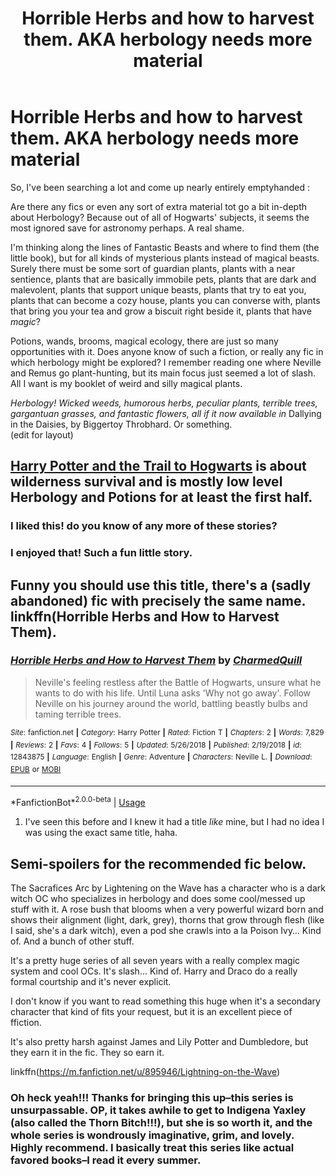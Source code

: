 #+TITLE: Horrible Herbs and how to harvest them. AKA herbology needs more material

* Horrible Herbs and how to harvest them. AKA herbology needs more material
:PROPERTIES:
:Author: MajoorAnvers
:Score: 102
:DateUnix: 1558364927.0
:DateShort: 2019-May-20
:FlairText: Discussion
:END:
So, I've been searching a lot and come up nearly entirely emptyhanded :

Are there any fics or even any sort of extra material tot go a bit in-depth about Herbology? Because out of all of Hogwarts' subjects, it seems the most ignored save for astronomy perhaps. A real shame.

I'm thinking along the lines of Fantastic Beasts and where to find them (the little book), but for all kinds of mysterious plants instead of magical beasts. Surely there must be some sort of guardian plants, plants with a near sentience, plants that are basically immobile pets, plants that are dark and malevolent, plants that support unique beasts, plants that try to eat you, plants that can become a cozy house, plants you can converse with, plants that bring you your tea and grow a biscuit right beside it, plants that have /magic/?

Potions, wands, brooms, magical ecology, there are just so many opportunities with it. Does anyone know of such a fiction, or really any fic in which herbology might be explored? I remember reading one where Neville and Remus go plant-hunting, but its main focus just seemed a lot of slash. All I want is my booklet of weird and silly magical plants.

/Herbology!/ /Wicked weeds, humorous herbs, peculiar plants, terrible trees, gargantuan grasses, and fantastic flowers, all if it now available in/ Dallying in the Daisies, by Biggertoy Throbhard. Or something.\\
(edit for layout)


** [[https://archiveofourown.org/works/964492/chapters/1891343][Harry Potter and the Trail to Hogwarts]] is about wilderness survival and is mostly low level Herbology and Potions for at least the first half.
:PROPERTIES:
:Author: KrebCyclist
:Score: 14
:DateUnix: 1558370261.0
:DateShort: 2019-May-20
:END:

*** I liked this! do you know of any more of these stories?
:PROPERTIES:
:Author: nielswerf001
:Score: 2
:DateUnix: 1558442510.0
:DateShort: 2019-May-21
:END:


*** I enjoyed that! Such a fun little story.
:PROPERTIES:
:Author: SMTRodent
:Score: 1
:DateUnix: 1558432887.0
:DateShort: 2019-May-21
:END:


** Funny you should use this title, there's a (sadly abandoned) fic with precisely the same name. linkffn(Horrible Herbs and How to Harvest Them).
:PROPERTIES:
:Author: Achille-Talon
:Score: 25
:DateUnix: 1558369299.0
:DateShort: 2019-May-20
:END:

*** [[https://www.fanfiction.net/s/12843875/1/][*/Horrible Herbs and How to Harvest Them/*]] by [[https://www.fanfiction.net/u/8048380/CharmedQuill][/CharmedQuill/]]

#+begin_quote
  Neville's feeling restless after the Battle of Hogwarts, unsure what he wants to do with his life. Until Luna asks 'Why not go away'. Follow Neville on his journey around the world, battling beastly bulbs and taming terrible trees.
#+end_quote

^{/Site/:} ^{fanfiction.net} ^{*|*} ^{/Category/:} ^{Harry} ^{Potter} ^{*|*} ^{/Rated/:} ^{Fiction} ^{T} ^{*|*} ^{/Chapters/:} ^{2} ^{*|*} ^{/Words/:} ^{7,829} ^{*|*} ^{/Reviews/:} ^{2} ^{*|*} ^{/Favs/:} ^{4} ^{*|*} ^{/Follows/:} ^{5} ^{*|*} ^{/Updated/:} ^{5/26/2018} ^{*|*} ^{/Published/:} ^{2/19/2018} ^{*|*} ^{/id/:} ^{12843875} ^{*|*} ^{/Language/:} ^{English} ^{*|*} ^{/Genre/:} ^{Adventure} ^{*|*} ^{/Characters/:} ^{Neville} ^{L.} ^{*|*} ^{/Download/:} ^{[[http://www.ff2ebook.com/old/ffn-bot/index.php?id=12843875&source=ff&filetype=epub][EPUB]]} ^{or} ^{[[http://www.ff2ebook.com/old/ffn-bot/index.php?id=12843875&source=ff&filetype=mobi][MOBI]]}

--------------

*FanfictionBot*^{2.0.0-beta} | [[https://github.com/tusing/reddit-ffn-bot/wiki/Usage][Usage]]
:PROPERTIES:
:Author: FanfictionBot
:Score: 13
:DateUnix: 1558369324.0
:DateShort: 2019-May-20
:END:

**** I've seen this before and I knew it had a title /like/ mine, but I had no idea I was using the exact same title, haha.
:PROPERTIES:
:Author: MajoorAnvers
:Score: 18
:DateUnix: 1558371072.0
:DateShort: 2019-May-20
:END:


** Semi-spoilers for the recommended fic below.

The Sacrafices Arc by Lightening on the Wave has a character who is a dark witch OC who specializes in herbology and does some cool/messed up stuff with it. A rose bush that blooms when a very powerful wizard born and shows their alignment (light, dark, grey), thorns that grow through flesh (like I said, she's a dark witch), even a pod she crawls into a la Poison Ivy... Kind of. And a bunch of other stuff.

It's a pretty huge series of all seven years with a really complex magic system and cool OCs. It's slash... Kind of. Harry and Draco do a really formal courtship and it's never explicit.

I don't know if you want to read something this huge when it's a secondary character that kind of fits your request, but it is an excellent piece of ffiction.

It's also pretty harsh against James and Lily Potter and Dumbledore, but they earn it in the fic. They so earn it.

linkffn([[https://m.fanfiction.net/u/895946/Lightning-on-the-Wave]])
:PROPERTIES:
:Author: alteranmage
:Score: 12
:DateUnix: 1558393573.0
:DateShort: 2019-May-21
:END:

*** Oh heck yeah!!! Thanks for bringing this up--this series is unsurpassable. OP, it takes awhile to get to Indigena Yaxley (also called the Thorn Bitch!!!), but she is so worth it, and the whole series is wondrously imaginative, grim, and lovely. Highly recommend. I basically treat this series like actual favored books--I read it every summer.
:PROPERTIES:
:Author: the_wild_semicolon
:Score: 7
:DateUnix: 1558407663.0
:DateShort: 2019-May-21
:END:
